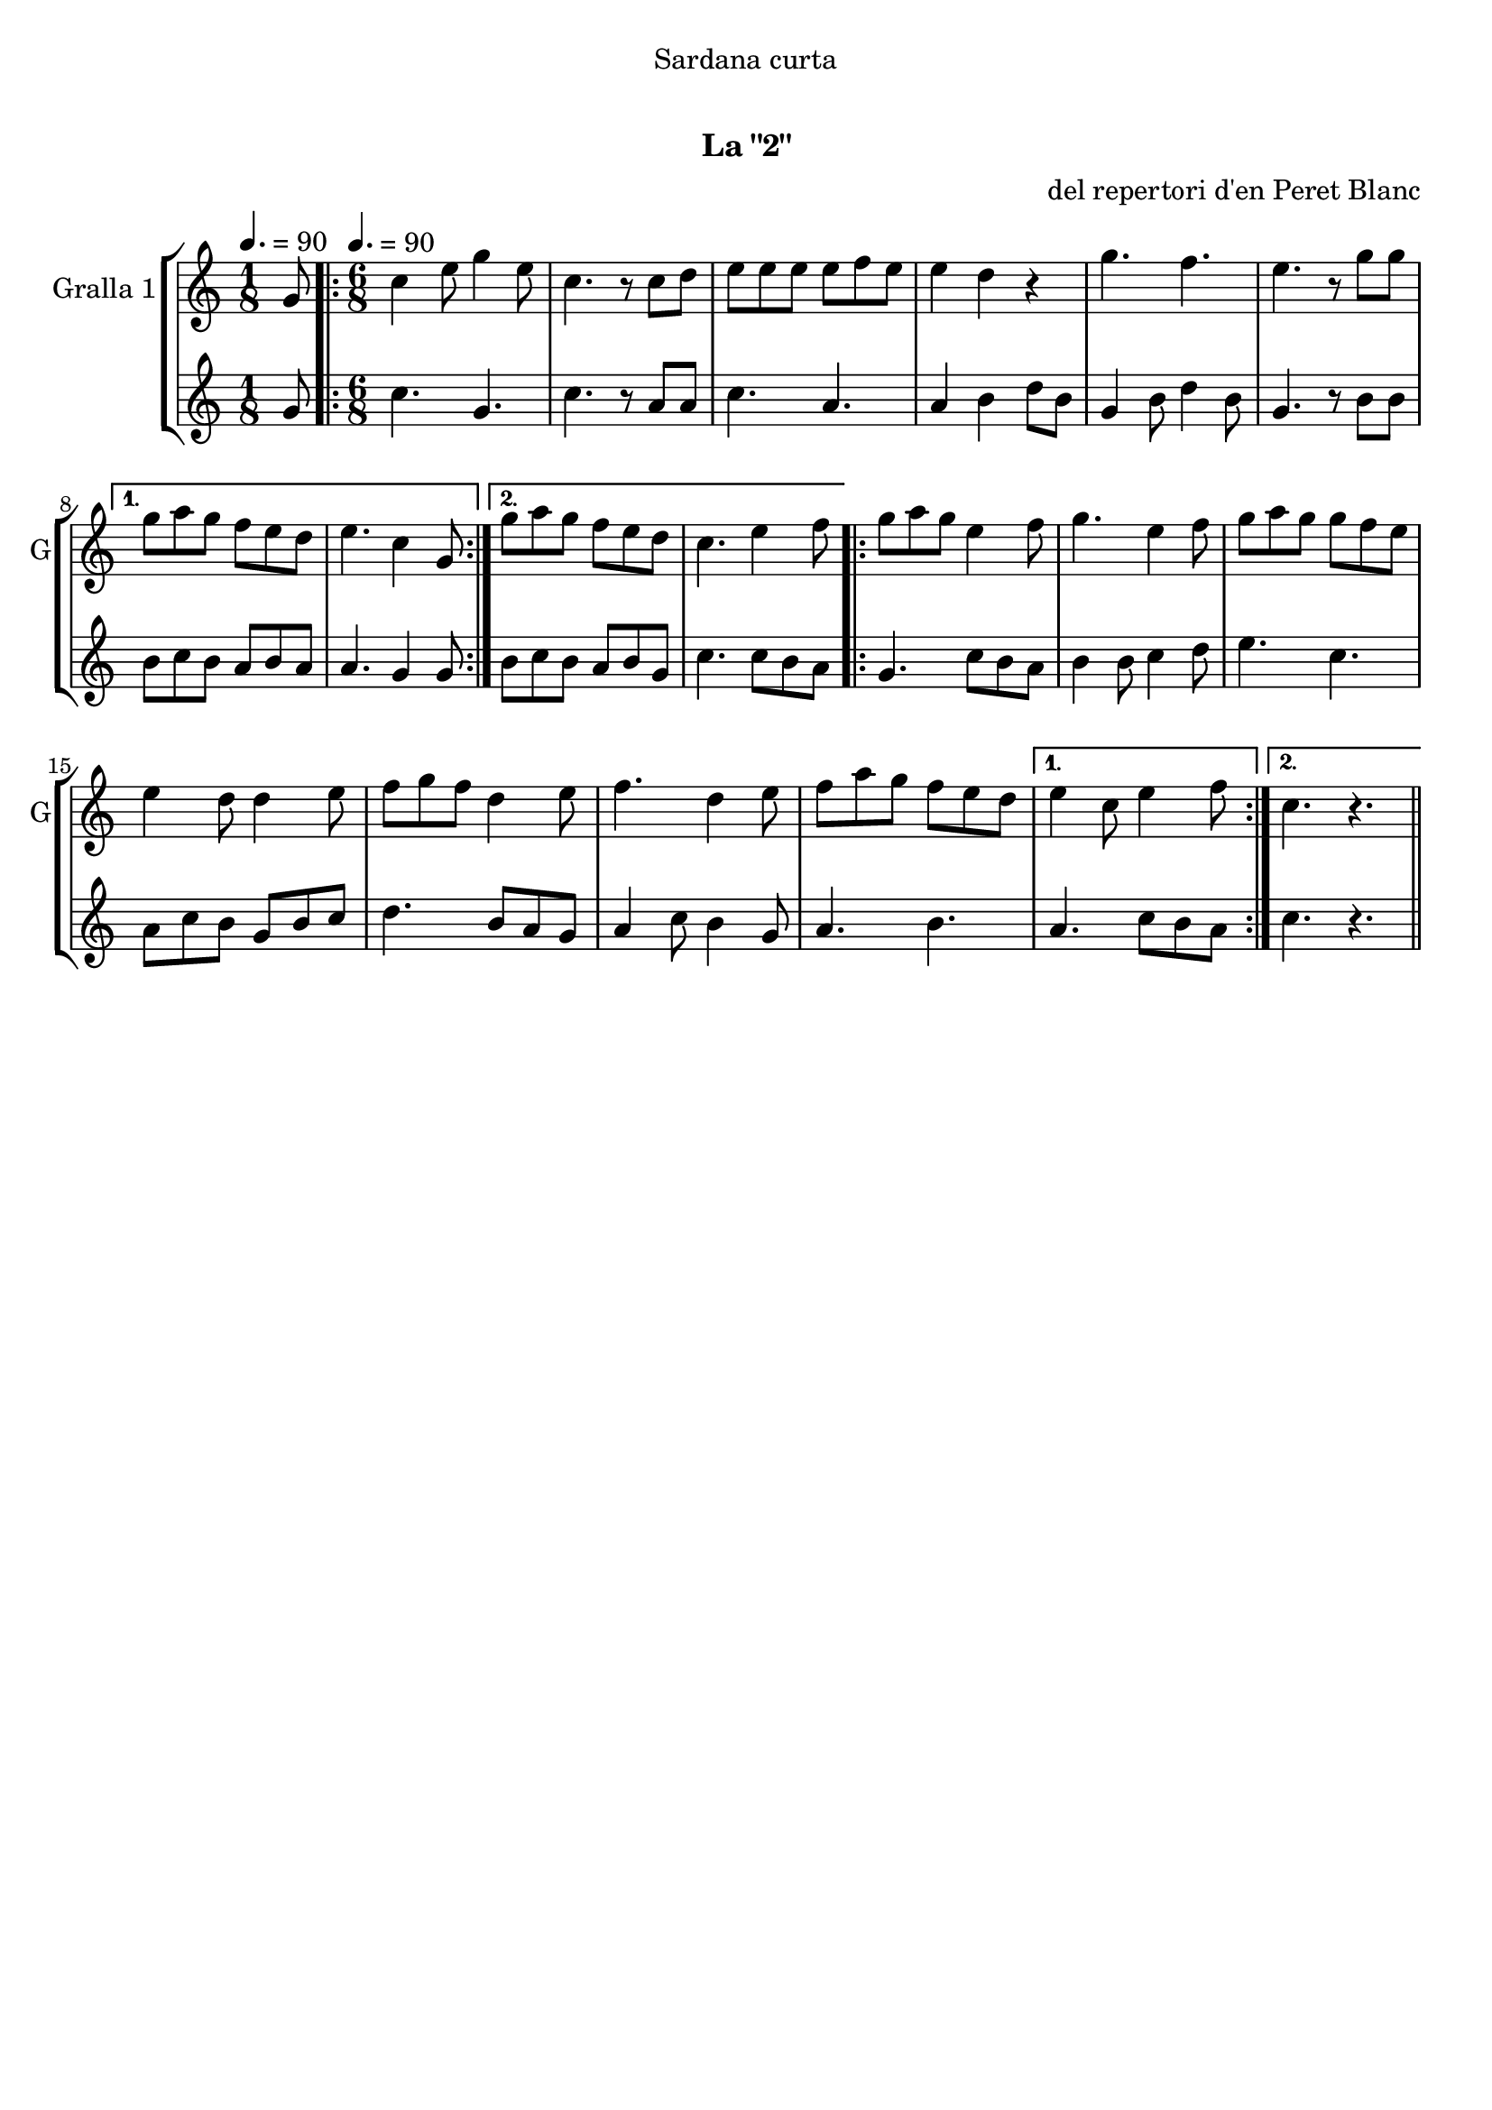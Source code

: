 \version "2.16.0"

\header {
  dedication="Sardana curta"
  title="  "
  subtitle="La \"2\""
  subsubtitle=""
  poet=""
  meter=""
  piece=""
  composer="del repertori d'en Peret Blanc"
  arranger=""
  opus=""
  instrument=""
  copyright="     "
  tagline="  "
}

liniaroAa =
\relative g'
{
  \clef treble
  \key c \major
  \time 1/8
  g8 \tempo 4. = 90  |
  \time 6/8   \repeat volta 2 { c4 e8 g4 e8  |
  c4. r8 c d  |
  e8 e e e f e  |
  %05
  e4 d r  |
  g4. f  |
  e4. r8 g g }
  \alternative { { g8 a g f e d  |
  e4. c4 g8 }
  %10
  { g'8 a g f e d  |
  c4. e4 f8 } }
  \repeat volta 2 { g8 a g e4 f8  |
  g4. e4 f8  |
  g8 a g g f e  |
  %15
  e4 d8 d4 e8  |
  f8 g f d4 e8  |
  f4. d4 e8  |
  f8 a g f e d }
  \alternative { { e4 c8 e4 f8 }
  %20
  { c4. r } } \bar "||"
}

liniaroAb =
\relative g'
{
  \tempo 4. = 90
  \clef treble
  \key c \major
  \time 1/8
  g8  |
  \time 6/8   \repeat volta 2 { c4. g  |
  c4. r8 a a  |
  c4. a  |
  %05
  a4 b d8 b  |
  g4 b8 d4 b8  |
  g4. r8 b b }
  \alternative { { b8 c b a b a  |
  a4. g4 g8 }
  %10
  { b8 c b a b g  |
  c4. c8 b a } }
  \repeat volta 2 { g4. c8 b a  |
  b4 b8 c4 d8  |
  e4. c  |
  %15
  a8 c b g b c  |
  d4. b8 a g  |
  a4 c8 b4 g8  |
  a4. b }
  \alternative { { a4. c8 b a }
  %20
  { c4. r } } \bar "||"
}

\bookpart {
  \score {
    \new StaffGroup {
      \override Score.RehearsalMark #'self-alignment-X = #LEFT
      <<
        \new Staff \with {instrumentName = #"Gralla 1" shortInstrumentName = #"G"} \liniaroAa
        \new Staff \with {instrumentName = #"" shortInstrumentName = #" "} \liniaroAb
      >>
    }
    \layout {}
  }\score { \unfoldRepeats
    \new StaffGroup {
      \override Score.RehearsalMark #'self-alignment-X = #LEFT
      <<
        \new Staff \with {instrumentName = #"Gralla 1" shortInstrumentName = #"G"} \liniaroAa
        \new Staff \with {instrumentName = #"" shortInstrumentName = #" "} \liniaroAb
      >>
    }
    \midi {}
  }
}

\bookpart {
  \header {instrument="Gralla 1"}
  \score {
    \new StaffGroup {
      \override Score.RehearsalMark #'self-alignment-X = #LEFT
      <<
        \new Staff \liniaroAa
      >>
    }
    \layout {}
  }\score { \unfoldRepeats
    \new StaffGroup {
      \override Score.RehearsalMark #'self-alignment-X = #LEFT
      <<
        \new Staff \liniaroAa
      >>
    }
    \midi {}
  }
}

\bookpart {
  \header {instrument=""}
  \score {
    \new StaffGroup {
      \override Score.RehearsalMark #'self-alignment-X = #LEFT
      <<
        \new Staff \liniaroAb
      >>
    }
    \layout {}
  }\score { \unfoldRepeats
    \new StaffGroup {
      \override Score.RehearsalMark #'self-alignment-X = #LEFT
      <<
        \new Staff \liniaroAb
      >>
    }
    \midi {}
  }
}

